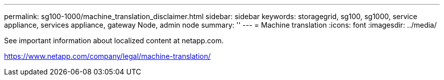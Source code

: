 ---
permalink: sg100-1000/machine_translation_disclaimer.html
sidebar: sidebar
keywords: storagegrid, sg100, sg1000, service appliance, services appliance, gateway Node, admin node 
summary: ''
---
= Machine translation
:icons: font
:imagesdir: ../media/

See important information about localized content at netapp.com.

https://www.netapp.com/company/legal/machine-translation/
